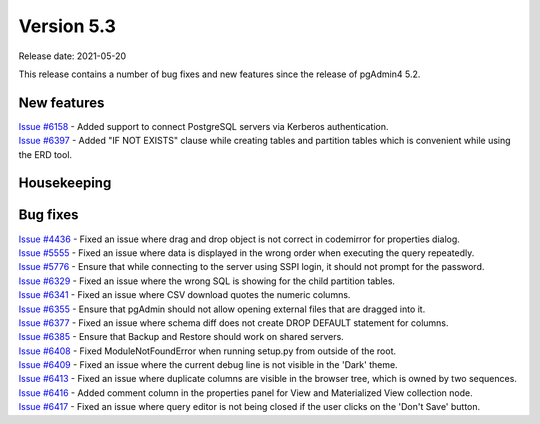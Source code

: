 ************
Version 5.3
************

Release date: 2021-05-20

This release contains a number of bug fixes and new features since the release of pgAdmin4 5.2.

New features
************

| `Issue #6158 <https://redmine.postgresql.org/issues/6158>`_ -  Added support to connect PostgreSQL servers via Kerberos authentication.
| `Issue #6397 <https://redmine.postgresql.org/issues/6397>`_ -  Added "IF NOT EXISTS" clause while creating tables and partition tables which is convenient while using the ERD tool.

Housekeeping
************


Bug fixes
*********

| `Issue #4436 <https://redmine.postgresql.org/issues/4436>`_ -  Fixed an issue where drag and drop object is not correct in codemirror for properties dialog.
| `Issue #5555 <https://redmine.postgresql.org/issues/5555>`_ -  Fixed an issue where data is displayed in the wrong order when executing the query repeatedly.
| `Issue #5776 <https://redmine.postgresql.org/issues/5776>`_ -  Ensure that while connecting to the server using SSPI login, it should not prompt for the password.
| `Issue #6329 <https://redmine.postgresql.org/issues/6329>`_ -  Fixed an issue where the wrong SQL is showing for the child partition tables.
| `Issue #6341 <https://redmine.postgresql.org/issues/6341>`_ -  Fixed an issue where CSV download quotes the numeric columns.
| `Issue #6355 <https://redmine.postgresql.org/issues/6355>`_ -  Ensure that pgAdmin should not allow opening external files that are dragged into it.
| `Issue #6377 <https://redmine.postgresql.org/issues/6377>`_ -  Fixed an issue where schema diff does not create DROP DEFAULT statement for columns.
| `Issue #6385 <https://redmine.postgresql.org/issues/6385>`_ -  Ensure that Backup and Restore should work on shared servers.
| `Issue #6408 <https://redmine.postgresql.org/issues/6408>`_ -  Fixed ModuleNotFoundError when running setup.py from outside of the root.
| `Issue #6409 <https://redmine.postgresql.org/issues/6409>`_ -  Fixed an issue where the current debug line is not visible in the 'Dark' theme.
| `Issue #6413 <https://redmine.postgresql.org/issues/6413>`_ -  Fixed an issue where duplicate columns are visible in the browser tree, which is owned by two sequences.
| `Issue #6416 <https://redmine.postgresql.org/issues/6416>`_ -  Added comment column in the properties panel for View and Materialized View collection node.
| `Issue #6417 <https://redmine.postgresql.org/issues/6417>`_ -  Fixed an issue where query editor is not being closed if the user clicks on the 'Don't Save' button.
